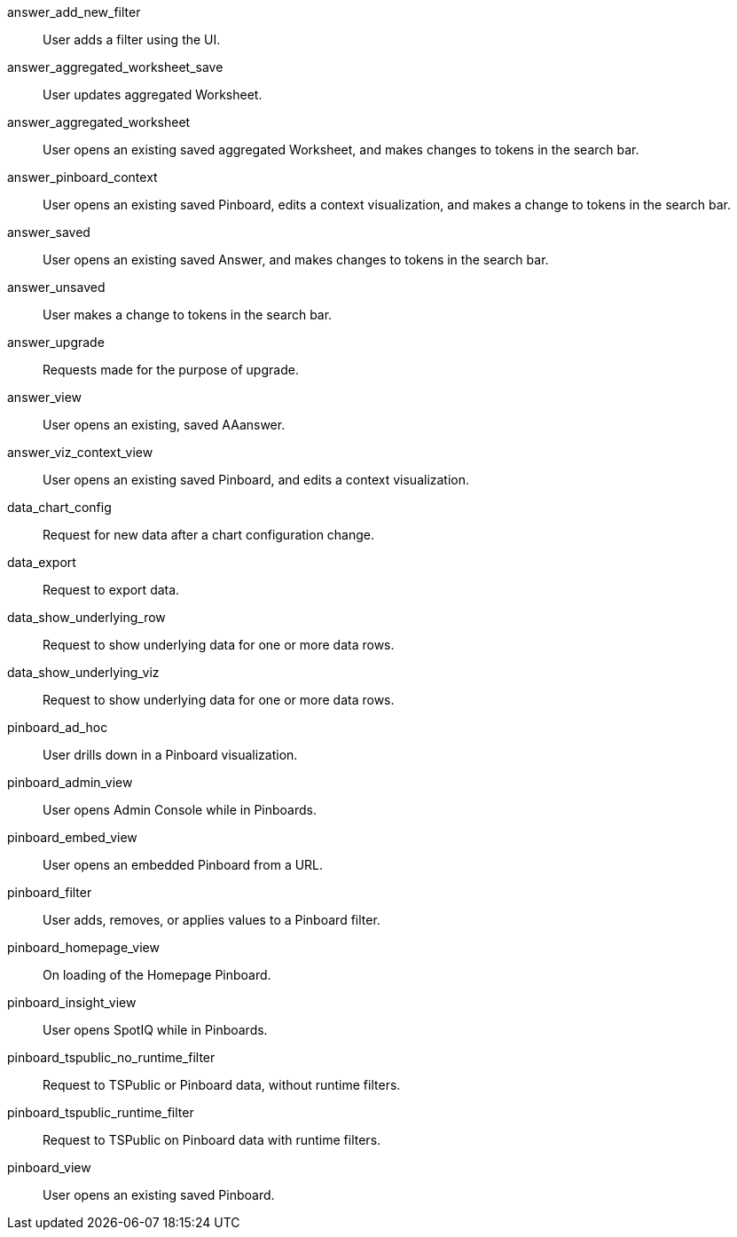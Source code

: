 answer_add_new_filter:: User adds a filter using the UI.
answer_aggregated_worksheet_save:: User updates aggregated Worksheet.
answer_aggregated_worksheet:: User opens an existing saved aggregated Worksheet, and makes changes to tokens in the search bar.
answer_pinboard_context:: User opens an existing saved Pinboard, edits a context visualization, and makes a change to tokens in the search bar.
answer_saved:: User opens an existing saved Answer, and makes changes to tokens in the search bar.
answer_unsaved:: User makes a change to tokens in the search bar.
answer_upgrade:: Requests made for the purpose of upgrade.
answer_view:: User opens an existing, saved AAanswer.
answer_viz_context_view:: User opens an existing saved Pinboard, and edits a context visualization.
data_chart_config:: Request for new data after a chart configuration change.
data_export:: Request to export data.
data_show_underlying_row:: Request to show underlying data for one or more data rows.
data_show_underlying_viz:: Request to show underlying data for one or more data rows.
pinboard_ad_hoc:: User drills down in a Pinboard visualization.
pinboard_admin_view:: User opens Admin Console while in Pinboards.
pinboard_embed_view:: User opens an embedded Pinboard from a URL.
pinboard_filter:: User adds, removes, or applies values to a Pinboard filter.
pinboard_homepage_view:: On loading of the Homepage Pinboard.
pinboard_insight_view:: User opens SpotIQ while in Pinboards.
pinboard_tspublic_no_runtime_filter:: Request to TSPublic or Pinboard data, without runtime filters.
pinboard_tspublic_runtime_filter:: Request to TSPublic on Pinboard data with runtime filters.
pinboard_view:: User opens an existing saved Pinboard.

